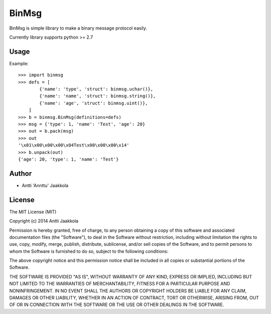 =======
BinMsg
=======

.. image:: https://drone.io/github.com/annttu/BinMsg/status.png

BinMsg is simple library to make a binary message protocol easily.

Currently library supports python >= 2.7

Usage
------

Example::

    >>> import binmsg
    >>> defs = [
            {'name': 'type', 'struct': binmsg.uchar()},
            {'name': 'name', 'struct': binmsg.string()},
            {'name': 'age', 'struct': binmsg.uint()},
        ]
    >>> b = binmsg.BinMsg(definitions=defs)
    >>> msg = {'type': 1, 'name': 'Test', 'age': 20}
    >>> out = b.pack(msg)
    >>> out
    '\x01\x00\x00\x00\x04Test\x00\x00\x00\x14'
    >>> b.unpack(out)
    {'age': 20, 'type': 1, 'name': 'Test'}


Author
------

* Antti 'Annttu' Jaakkola

License
-------

The MIT License (MIT)

Copyright (c) 2014 Antti Jaakkola

Permission is hereby granted, free of charge, to any person obtaining a copy
of this software and associated documentation files (the "Software"), to deal
in the Software without restriction, including without limitation the rights
to use, copy, modify, merge, publish, distribute, sublicense, and/or sell
copies of the Software, and to permit persons to whom the Software is
furnished to do so, subject to the following conditions:

The above copyright notice and this permission notice shall be included in
all copies or substantial portions of the Software.

THE SOFTWARE IS PROVIDED "AS IS", WITHOUT WARRANTY OF ANY KIND, EXPRESS OR
IMPLIED, INCLUDING BUT NOT LIMITED TO THE WARRANTIES OF MERCHANTABILITY,
FITNESS FOR A PARTICULAR PURPOSE AND NONINFRINGEMENT. IN NO EVENT SHALL THE
AUTHORS OR COPYRIGHT HOLDERS BE LIABLE FOR ANY CLAIM, DAMAGES OR OTHER
LIABILITY, WHETHER IN AN ACTION OF CONTRACT, TORT OR OTHERWISE, ARISING FROM,
OUT OF OR IN CONNECTION WITH THE SOFTWARE OR THE USE OR OTHER DEALINGS IN
THE SOFTWARE.
